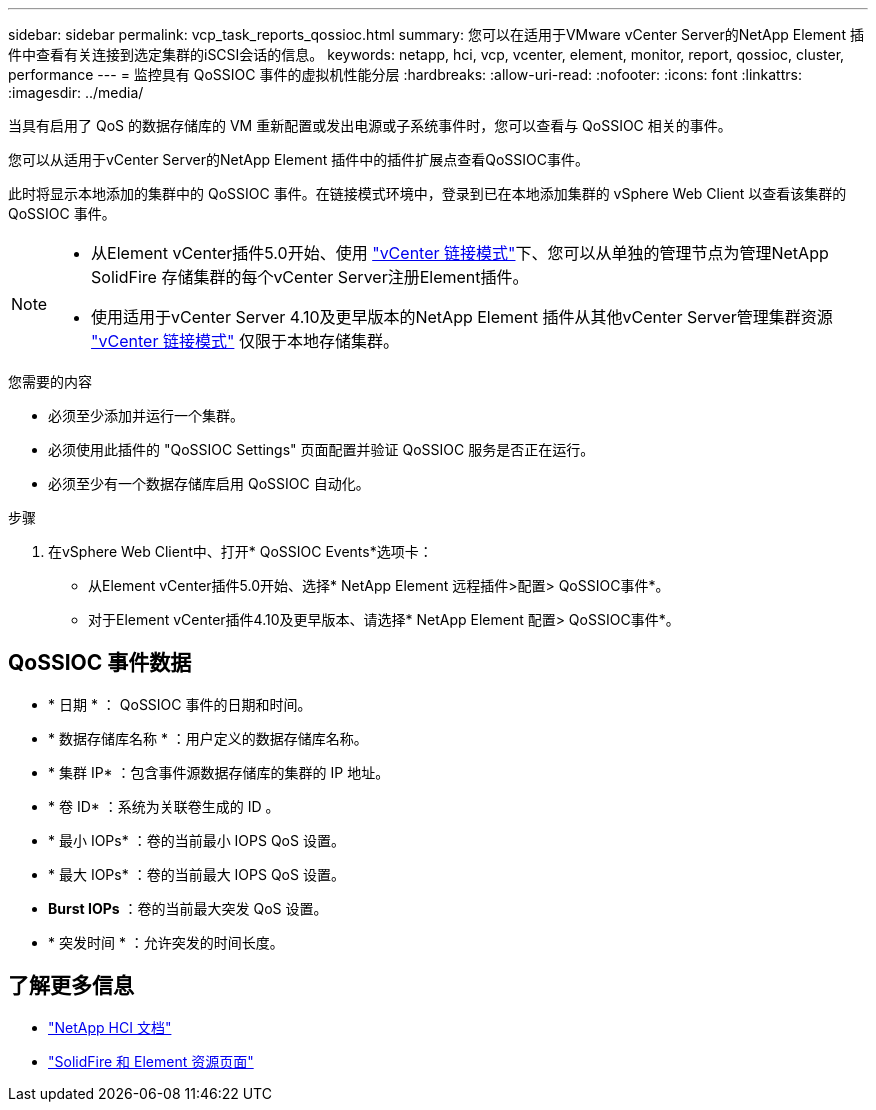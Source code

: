 ---
sidebar: sidebar 
permalink: vcp_task_reports_qossioc.html 
summary: 您可以在适用于VMware vCenter Server的NetApp Element 插件中查看有关连接到选定集群的iSCSI会话的信息。 
keywords: netapp, hci, vcp, vcenter, element, monitor, report, qossioc, cluster, performance 
---
= 监控具有 QoSSIOC 事件的虚拟机性能分层
:hardbreaks:
:allow-uri-read: 
:nofooter: 
:icons: font
:linkattrs: 
:imagesdir: ../media/


[role="lead"]
当具有启用了 QoS 的数据存储库的 VM 重新配置或发出电源或子系统事件时，您可以查看与 QoSSIOC 相关的事件。

您可以从适用于vCenter Server的NetApp Element 插件中的插件扩展点查看QoSSIOC事件。

此时将显示本地添加的集群中的 QoSSIOC 事件。在链接模式环境中，登录到已在本地添加集群的 vSphere Web Client 以查看该集群的 QoSSIOC 事件。

[NOTE]
====
* 从Element vCenter插件5.0开始、使用 link:vcp_concept_linkedmode.html["vCenter 链接模式"]下、您可以从单独的管理节点为管理NetApp SolidFire 存储集群的每个vCenter Server注册Element插件。
* 使用适用于vCenter Server 4.10及更早版本的NetApp Element 插件从其他vCenter Server管理集群资源 link:vcp_concept_linkedmode.html["vCenter 链接模式"] 仅限于本地存储集群。


====
.您需要的内容
* 必须至少添加并运行一个集群。
* 必须使用此插件的 "QoSSIOC Settings" 页面配置并验证 QoSSIOC 服务是否正在运行。
* 必须至少有一个数据存储库启用 QoSSIOC 自动化。


.步骤
. 在vSphere Web Client中、打开* QoSSIOC Events*选项卡：
+
** 从Element vCenter插件5.0开始、选择* NetApp Element 远程插件>配置> QoSSIOC事件*。
** 对于Element vCenter插件4.10及更早版本、请选择* NetApp Element 配置> QoSSIOC事件*。






== QoSSIOC 事件数据

* * 日期 * ： QoSSIOC 事件的日期和时间。
* * 数据存储库名称 * ：用户定义的数据存储库名称。
* * 集群 IP* ：包含事件源数据存储库的集群的 IP 地址。
* * 卷 ID* ：系统为关联卷生成的 ID 。
* * 最小 IOPs* ：卷的当前最小 IOPS QoS 设置。
* * 最大 IOPs* ：卷的当前最大 IOPS QoS 设置。
* *Burst IOPs* ：卷的当前最大突发 QoS 设置。
* * 突发时间 * ：允许突发的时间长度。




== 了解更多信息

* https://docs.netapp.com/us-en/hci/index.html["NetApp HCI 文档"^]
* https://www.netapp.com/data-storage/solidfire/documentation["SolidFire 和 Element 资源页面"^]

